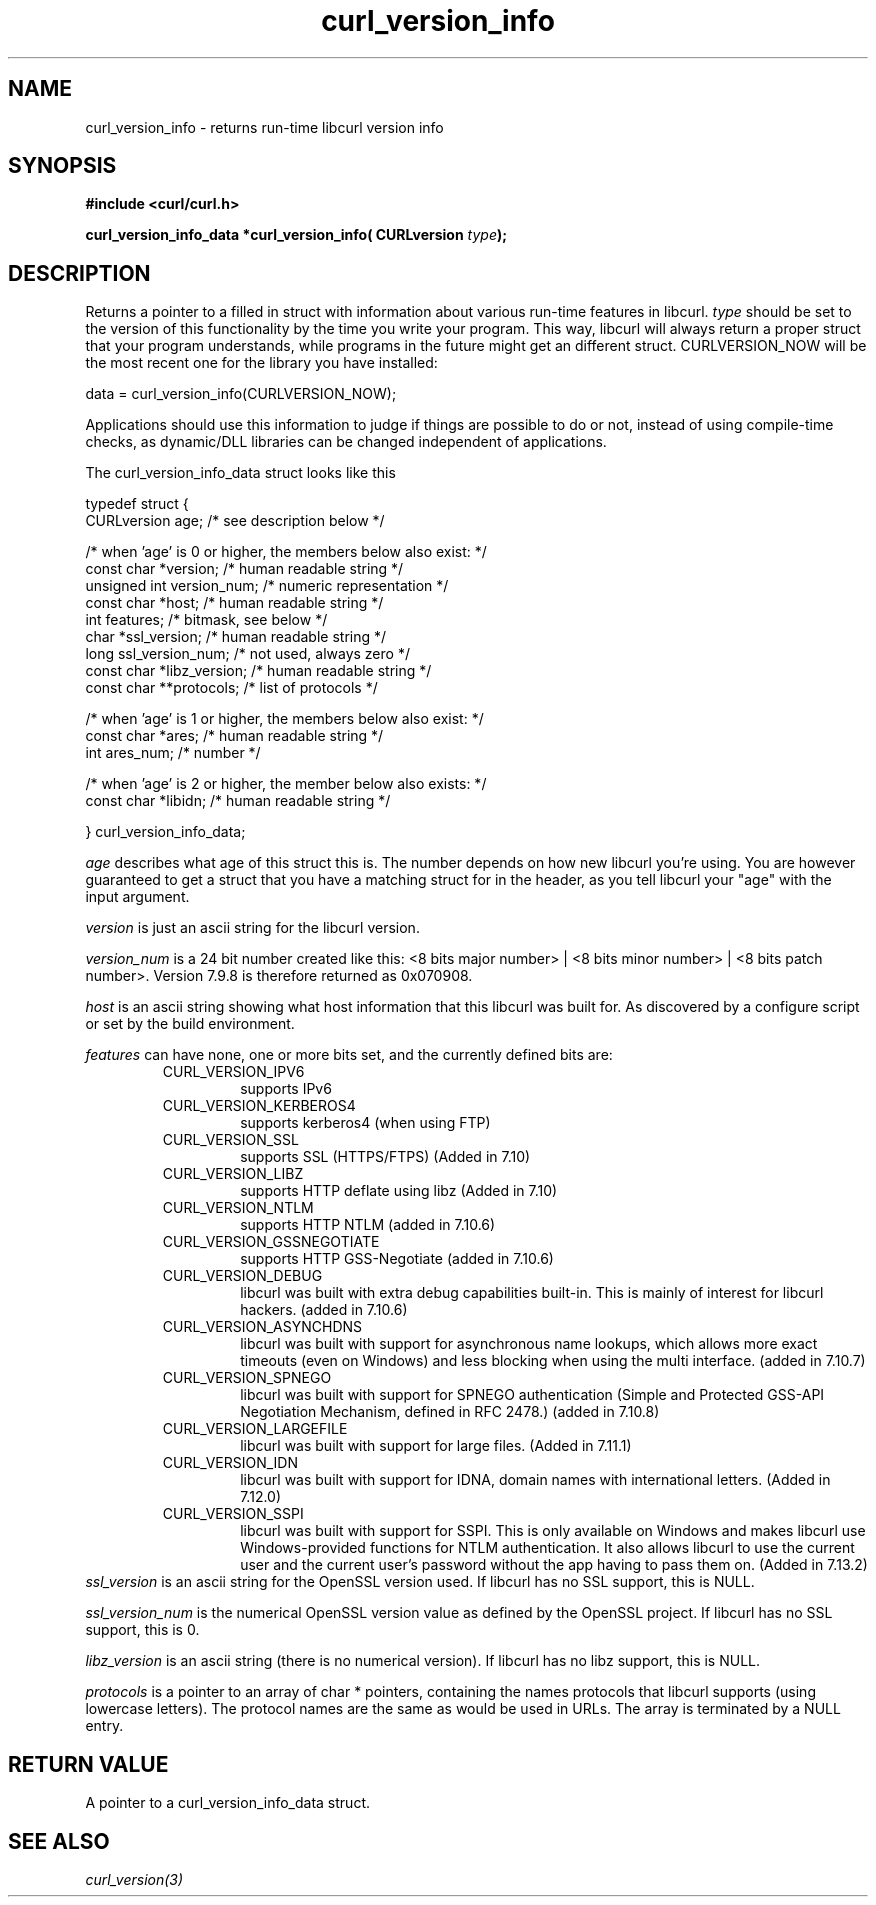 .\" $Id$
.\"
.TH curl_version_info 3 "11 Mar 2005" "libcurl 7.13.2" "libcurl Manual"
.SH NAME
curl_version_info - returns run-time libcurl version info
.SH SYNOPSIS
.B #include <curl/curl.h>
.sp
.BI "curl_version_info_data *curl_version_info( CURLversion "type ");"
.ad
.SH DESCRIPTION
Returns a pointer to a filled in struct with information about various
run-time features in libcurl. \fItype\fP should be set to the version of this
functionality by the time you write your program. This way, libcurl will
always return a proper struct that your program understands, while programs in
the future might get an different struct. CURLVERSION_NOW will be the most
recent one for the library you have installed:

        data = curl_version_info(CURLVERSION_NOW);

Applications should use this information to judge if things are possible to do
or not, instead of using compile-time checks, as dynamic/DLL libraries can be
changed independent of applications.

The curl_version_info_data struct looks like this

.nf
typedef struct {
  CURLversion age;          /* see description below */

  /* when 'age' is 0 or higher, the members below also exist: */
  const char *version;      /* human readable string */
  unsigned int version_num; /* numeric representation */
  const char *host;         /* human readable string */
  int features;             /* bitmask, see below */
  char *ssl_version;        /* human readable string */
  long ssl_version_num;     /* not used, always zero */
  const char *libz_version; /* human readable string */
  const char **protocols;   /* list of protocols */

  /* when 'age' is 1 or higher, the members below also exist: */
  const char *ares;         /* human readable string */
  int ares_num;             /* number */

  /* when 'age' is 2 or higher, the member below also exists: */
  const char *libidn;       /* human readable string */

} curl_version_info_data;
.fi

\fIage\fP describes what age of this struct this is. The number depends on how
new libcurl you're using. You are however guaranteed to get a struct that you
have a matching struct for in the header, as you tell libcurl your "age" with
the input argument.

\fIversion\fP is just an ascii string for the libcurl version.

\fIversion_num\fP is a 24 bit number created like this: <8 bits major number>
| <8 bits minor number> | <8 bits patch number>. Version 7.9.8 is therefore
returned as 0x070908.

\fIhost\fP is an ascii string showing what host information that this libcurl
was built for. As discovered by a configure script or set by the build
environment.

\fIfeatures\fP can have none, one or more bits set, and the currently defined
bits are:
.RS
.IP CURL_VERSION_IPV6
supports IPv6
.IP CURL_VERSION_KERBEROS4
supports kerberos4 (when using FTP)
.IP CURL_VERSION_SSL
supports SSL (HTTPS/FTPS) (Added in 7.10)
.IP CURL_VERSION_LIBZ
supports HTTP deflate using libz (Added in 7.10)
.IP CURL_VERSION_NTLM
supports HTTP NTLM (added in 7.10.6)
.IP CURL_VERSION_GSSNEGOTIATE
supports HTTP GSS-Negotiate (added in 7.10.6)
.IP CURL_VERSION_DEBUG
libcurl was built with extra debug capabilities built-in. This is mainly of
interest for libcurl hackers. (added in 7.10.6)
.IP CURL_VERSION_ASYNCHDNS
libcurl was built with support for asynchronous name lookups, which allows
more exact timeouts (even on Windows) and less blocking when using the multi
interface. (added in 7.10.7)
.IP CURL_VERSION_SPNEGO
libcurl was built with support for SPNEGO authentication (Simple and Protected
GSS-API Negotiation Mechanism, defined in RFC 2478.) (added in 7.10.8)
.IP CURL_VERSION_LARGEFILE
libcurl was built with support for large files. (Added in 7.11.1)
.IP CURL_VERSION_IDN
libcurl was built with support for IDNA, domain names with international
letters. (Added in 7.12.0)
.IP CURL_VERSION_SSPI
libcurl was built with support for SSPI. This is only available on Windows and
makes libcurl use Windows-provided functions for NTLM authentication. It also
allows libcurl to use the current user and the current user's password without
the app having to pass them on. (Added in 7.13.2)
.RE
\fIssl_version\fP is an ascii string for the OpenSSL version used. If libcurl
has no SSL support, this is NULL.

\fIssl_version_num\fP is the numerical OpenSSL version value as defined by the
OpenSSL project. If libcurl has no SSL support, this is 0.

\fIlibz_version\fP is an ascii string (there is no numerical version). If
libcurl has no libz support, this is NULL.

\fIprotocols\fP is a pointer to an array of char * pointers, containing the
names protocols that libcurl supports (using lowercase letters). The protocol
names are the same as would be used in URLs. The array is terminated by a NULL
entry.
.SH RETURN VALUE
A pointer to a curl_version_info_data struct.
.SH "SEE ALSO"
\fIcurl_version(3)\fP

